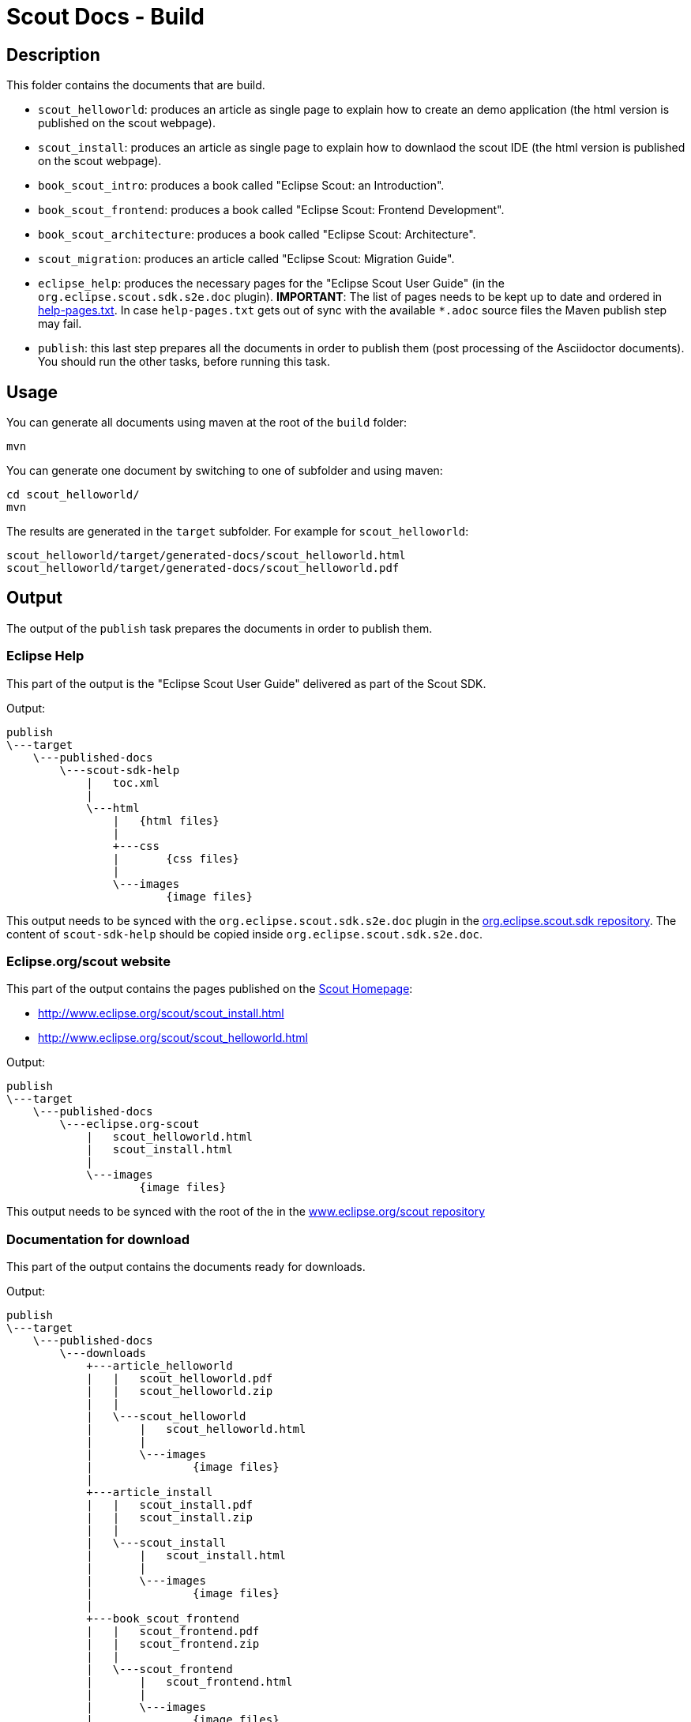 = Scout Docs - Build

== Description

This folder contains the documents that are build.

* `scout_helloworld`: produces an article as single page to explain how to create an demo application (the html version is published on the scout webpage).
* `scout_install`: produces an article as single page to explain how to downlaod the scout IDE (the html version is published on the scout webpage).
* `book_scout_intro`: produces a book called "Eclipse Scout: an Introduction".
* `book_scout_frontend`: produces a book called "Eclipse Scout: Frontend Development".
* `book_scout_architecture`: produces a book called "Eclipse Scout: Architecture".
* `scout_migration`: produces an article called "Eclipse Scout: Migration Guide".
* `eclipse_help`: produces the necessary pages for the "Eclipse Scout User Guide" (in the `org.eclipse.scout.sdk.s2e.doc` plugin). **IMPORTANT**: The list of pages needs to be kept up to date and ordered in link:eclipse_help/help-pages.txt[help-pages.txt]. In case  `help-pages.txt` gets out of sync with the available `*.adoc` source files the Maven publish step may fail.
* `publish`: this last step prepares all the documents in order to publish them (post processing of the Asciidoctor documents). You should run the other tasks, before running this task.

== Usage

You can generate all documents using maven at the root of the `build` folder:

 mvn

You can generate one document by switching to one of subfolder and using maven:

 cd scout_helloworld/
 mvn

The results are generated in the `target` subfolder. For example for `scout_helloworld`:

 scout_helloworld/target/generated-docs/scout_helloworld.html
 scout_helloworld/target/generated-docs/scout_helloworld.pdf

== Output
The output of the `publish` task prepares the documents in order to publish them.

=== Eclipse Help
This part of the output is the "Eclipse Scout User Guide" delivered as part of the Scout SDK.

Output:

    publish
    \---target
        \---published-docs
            \---scout-sdk-help
                |   toc.xml
                |
                \---html
                    |   {html files}
                    |
                    +---css
                    |       {css files}
                    |
                    \---images
                            {image files}

This output needs to be synced with the `org.eclipse.scout.sdk.s2e.doc` plugin in the link:http://git.eclipse.org/c/scout/org.eclipse.scout.sdk.git/[org.eclipse.scout.sdk repository].
The content of `scout-sdk-help` should be copied inside `org.eclipse.scout.sdk.s2e.doc`.

=== Eclipse.org/scout website
This part of the output contains the pages published on the link:http://www.eclipse.org/scout[Scout Homepage]:

* link:http://www.eclipse.org/scout/scout_install.html[]
* link:http://www.eclipse.org/scout/scout_helloworld.html[]

Output:

    publish
    \---target
        \---published-docs
            \---eclipse.org-scout
                |   scout_helloworld.html
                |   scout_install.html
                |
                \---images
                        {image files}

This output needs to be synced with the root of the in the link:http://git.eclipse.org/c/www.eclipse.org/scout.git[www.eclipse.org/scout repository]

=== Documentation for download
This part of the output contains the documents ready for downloads.

Output:

    publish
    \---target
        \---published-docs
            \---downloads
                +---article_helloworld
                |   |   scout_helloworld.pdf
                |   |   scout_helloworld.zip
                |   |
                |   \---scout_helloworld
                |       |   scout_helloworld.html
                |       |
                |       \---images
                |               {image files}
                |
                +---article_install
                |   |   scout_install.pdf
                |   |   scout_install.zip
                |   |
                |   \---scout_install
                |       |   scout_install.html
                |       |
                |       \---images
                |               {image files}
                |
                +---book_scout_frontend
                |   |   scout_frontend.pdf
                |   |   scout_frontend.zip
                |   |
                |   \---scout_frontend
                |       |   scout_frontend.html
                |       |
                |       \---images
                |               {image files}
                |
                \---book_scout_intro
                    |   scout_intro.pdf
                    |   scout_intro.zip
                    |
                    \---scout_intro
                        |   scout_intro.html
                        |
                        \---images
                                {image files}

This output is at the moment continuously published on a server hosted by BSI:

http://tools.bsi-software.com/scoutbook/

